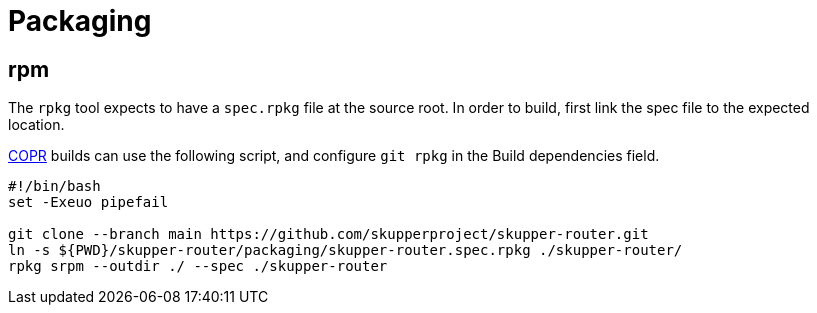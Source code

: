 ////
Licensed to the Apache Software Foundation (ASF) under one
or more contributor license agreements.  See the NOTICE file
distributed with this work for additional information
regarding copyright ownership.  The ASF licenses this file
to you under the Apache License, Version 2.0 (the
"License"); you may not use this file except in compliance
with the License.  You may obtain a copy of the License at

  http://www.apache.org/licenses/LICENSE-2.0

Unless required by applicable law or agreed to in writing,
software distributed under the License is distributed on an
"AS IS" BASIS, WITHOUT WARRANTIES OR CONDITIONS OF ANY
KIND, either express or implied.  See the License for the
specific language governing permissions and limitations
under the License
////

= Packaging

== rpm

The `rpkg` tool expects to have a `spec.rpkg` file at the source root.
In order to build, first link the spec file to the expected location.

https://copr.fedorainfracloud.org/[COPR] builds can use the following script,
and configure `git rpkg` in the Build dependencies field.

[source,shell script]
----
#!/bin/bash
set -Exeuo pipefail

git clone --branch main https://github.com/skupperproject/skupper-router.git
ln -s ${PWD}/skupper-router/packaging/skupper-router.spec.rpkg ./skupper-router/
rpkg srpm --outdir ./ --spec ./skupper-router
----
